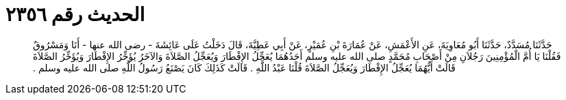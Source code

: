 
= الحديث رقم ٢٣٥٦

[quote.hadith]
حَدَّثَنَا مُسَدَّدٌ، حَدَّثَنَا أَبُو مُعَاوِيَةَ، عَنِ الأَعْمَشِ، عَنْ عُمَارَةَ بْنِ عُمَيْرٍ، عَنْ أَبِي عَطِيَّةَ، قَالَ دَخَلْتُ عَلَى عَائِشَةَ - رضى الله عنها - أَنَا وَمَسْرُوقٌ فَقُلْنَا يَا أُمَّ الْمُؤْمِنِينَ رَجُلاَنِ مِنْ أَصْحَابِ مُحَمَّدٍ صلى الله عليه وسلم أَحَدُهُمَا يُعَجِّلُ الإِفْطَارَ وَيُعَجِّلُ الصَّلاَةَ وَالآخَرُ يُؤَخِّرُ الإِفْطَارَ وَيُؤَخِّرُ الصَّلاَةَ قَالَتْ أَيُّهُمَا يُعَجِّلُ الإِفْطَارَ وَيُعَجِّلُ الصَّلاَةَ قُلْنَا عَبْدُ اللَّهِ ‏.‏ قَالَتْ كَذَلِكَ كَانَ يَصْنَعُ رَسُولُ اللَّهِ صلى الله عليه وسلم ‏.‏